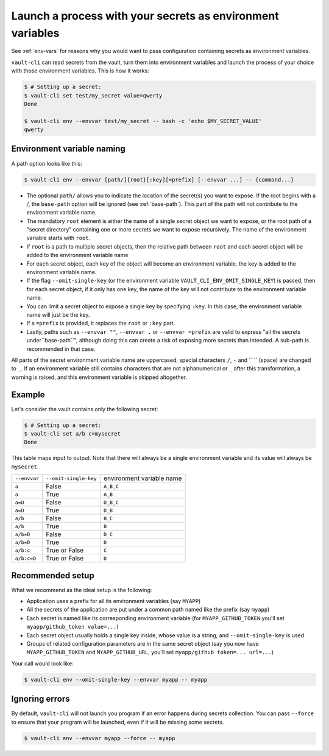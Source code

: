 .. _vault-env:

Launch a process with your secrets as environment variables
===========================================================

See :ref:`env-vars` for reasons why you would want to pass configuration containing
secrets as environment variables.

``vault-cli`` can read secrets from the vault, turn them into environment variables and
launch the process of your choice with those environment variables. This is how it
works:

.. code:: console

    $ # Setting up a secret:
    $ vault-cli set test/my_secret value=qwerty
    Done

    $ vault-cli env --envvar test/my_secret -- bash -c 'echo $MY_SECRET_VALUE'
    qwerty

Environment variable naming
---------------------------

A path option looks like this:

.. code:: console

    $ vault-cli env --envvar [path/]{root}[:key][=prefix] [--envvar ...] -- {command...}

- The optional ``path/`` allows you to indicate the location of the secret(s) you want
  to expose. If the root begins with a `/`, the ``base-path`` option will be ignored
  (see :ref:`base-path`). This part of the path will not contribute to the environment
  variable name.
- The mandatory ``root`` element is either the name of a single secret object we want to
  expose, or the root path of a "secret directory" containing one or more secrets we
  want to expose recursively. The name of the environment variable starts with ``root``.
- If ``root`` is a path to multiple secret objects, then the relative path between
  ``root`` and each secret object will be added to the environment variable name
- For each secret object, each key of the object will become an environment variable.
  the key is added to the environment variable name.
- If the flag ``--omit-single-key`` (or the environment variable
  ``VAULT_CLI_ENV_OMIT_SINGLE_KEY``) is passed, then for each secret object, if it only
  has one key, the name of the key will not contribute to the environment variable name.
- You can limit a secret object to expose a single key by specifying ``:key``. In this
  case, the environment variable name will just be the key.
- If a ``=prefix`` is provided, it replaces the ``root`` or ``:key`` part.
- Lastly, paths such as ``--envvar ""``, ``--envvar .`` or ``--envvar =prefix`` are
  valid to express "all the secrets under``base-path``", although doing this can create
  a risk of exposing more secrets than intended. A sub-path is recommended in that case.

All parts of the secret environment variable name are uppercased, special characters
``/``, ``-`` and  `` `` (space) are changed to ``_``. If an environment variable still
contains characters that are not alphanumerical or ``_`` after this transformation, a
warning is raised, and this environment variable is skipped altogether.

Example
-------

Let's consider the vault contains only the following secret:

.. code:: console

    $ # Setting up a secret:
    $ vault-cli set a/b c=mysecret
    Done

This table maps input to output. Note that there will always be a single environment
variable and its value will always be ``mysecret``.

+---------------+-----------------------+---------------------------+
| ``--envvar``  | ``--omit-single-key`` | environment variable name |
+---------------+-----------------------+---------------------------+
| ``a``         | False                 | ``A_B_C``                 |
+---------------+-----------------------+---------------------------+
| ``a``         | True                  | ``A_B``                   |
+---------------+-----------------------+---------------------------+
| ``a=D``       | False                 | ``D_B_C``                 |
+---------------+-----------------------+---------------------------+
| ``a=D``       | True                  | ``D_B``                   |
+---------------+-----------------------+---------------------------+
| ``a/b``       | False                 | ``B_C``                   |
+---------------+-----------------------+---------------------------+
| ``a/b``       | True                  | ``B``                     |
+---------------+-----------------------+---------------------------+
| ``a/b=D``     | False                 | ``D_C``                   |
+---------------+-----------------------+---------------------------+
| ``a/b=D``     | True                  | ``D``                     |
+---------------+-----------------------+---------------------------+
| ``a/b:c``     | True or False         | ``C``                     |
+---------------+-----------------------+---------------------------+
| ``a/b:c=D``   | True or False         | ``D``                     |
+---------------+-----------------------+---------------------------+

Recommended setup
-----------------

What we recommend as the ideal setup is the following:

- Application uses a prefix for all its environment variables (say ``MYAPP``)
- All the secrets of the application are put under a common path named like the prefix
  (say ``myapp``)
- Each secret is named like its corresponding environment variable (for
  ``MYAPP_GITHUB_TOKEN`` you'll set ``myapp/github_token value=...``)
- Each secret object usually holds a single key inside, whose value is a string, and
  ``--omit-single-key`` is used
- Groups of related configuration parameters are in the same secret
  object (say you now have ``MYAPP_GITHUB_TOKEN`` and ``MYAPP_GITHUB_URL``, you'll set
  ``myapp/github token=... url=...``)

Your call would look like:

.. code:: console

    $ vault-cli env --omit-single-key --envvar myapp -- myapp

Ignoring errors
---------------

By default, ``vault-cli`` will not launch you program if an error happens during secrets
collection. You can pass ``--force`` to ensure that your program will be launched,
even if it will be missing some secrets.

.. code:: console

    $ vault-cli env --envvar myapp --force -- myapp
